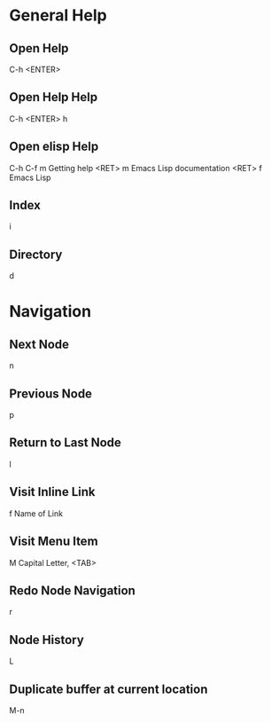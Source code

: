 * General Help
** Open Help
   C-h <ENTER>

** Open Help Help
   C-h <ENTER> h

** Open elisp Help
   C-h C-f m Getting help <RET> m Emacs Lisp documentation <RET> f Emacs Lisp

** Index
   i

** Directory
   d

* Navigation
** Next Node
   n

** Previous Node
   p

** Return to Last Node
   l

** Visit Inline Link
   f Name of Link

** Visit Menu Item
   M Capital Letter, <TAB>

** Redo Node Navigation
   r

** Node History
   L

** Duplicate buffer at current location
	 M-n
